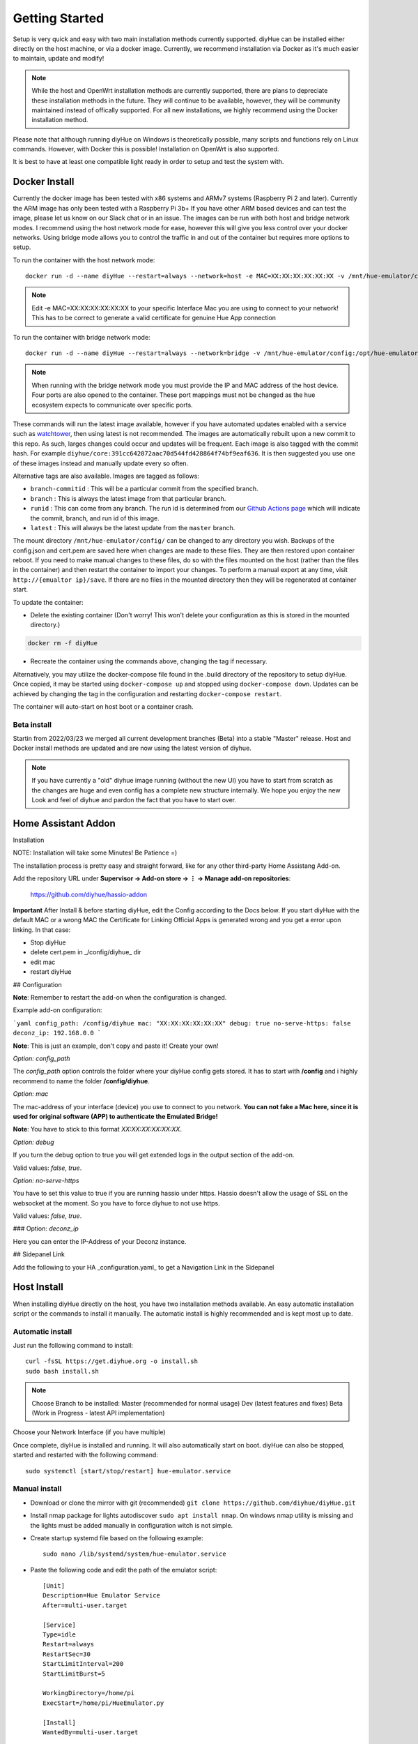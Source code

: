 Getting Started
===============

Setup is very quick and easy with two main installation methods currently supported. diyHue can be installed either directly on the host machine, or via a docker image. Currently, we recommend installation via Docker as it's much easier to maintain, update and modify!

.. note::
    While the host and OpenWrt installation methods are currently supported, there are plans to depreciate these installation methods in the future. They will continue to be available, however, they will be community maintained instead of offically supported. For all new installations, we highly recommend using the Docker installation method.

Please note that although running diyHue on Windows is theoretically possible, many scripts and functions rely on Linux commands. However, with Docker this is possible! Installation on OpenWrt is also supported.

It is best to have at least one compatible light ready in order to setup and test the system with.

Docker Install
--------------

Currently the docker image has been tested with x86 systems and ARMv7 systems (Raspberry Pi 2 and later). Currently the ARM image has only been tested with a Raspberry Pi 3b+ If you have other ARM based devices and can test the image, please let us know on our Slack chat or in an issue. The images can be run with both host and bridge network modes. I recommend using the host network mode for ease, however this will give you less control over your docker networks. Using bridge mode allows you to control the traffic in and out of the container but requires more options to setup.

To run the container with the host network mode::

    docker run -d --name diyHue --restart=always --network=host -e MAC=XX:XX:XX:XX:XX:XX -v /mnt/hue-emulator/config:/opt/hue-emulator/config diyhue/core:latest

.. note::
    Edit -e MAC=XX:XX:XX:XX:XX:XX to your specific Interface Mac you are using to connect to your network! This has to be correct to generate a valid certificate for genuine Hue App connection


To run the container with bridge network mode::

    docker run -d --name diyHue --restart=always --network=bridge -v /mnt/hue-emulator/config:/opt/hue-emulator/config -e MAC=XX:XX:XX:XX:XX:XX -e IP=XX.XX.XX.XX -p 80:80/tcp -p 443:443/tcp -p 1900:1900/udp -p 2100:2100/udp -p 1982:1982/udp diyhue/core:latest

.. note::
    When running with the bridge network mode you must provide the IP and MAC address of the host device. Four ports are also opened to the container. These port mappings must not be changed as the hue ecosystem expects to communicate over specific ports.

These commands will run the latest image available, however if you have automated updates enabled with a service such as `watchtower <https://github.com/v2tec/watchtower>`_, then using latest is not recommended. The images are automatically rebuilt upon a new commit to this repo. As such, larges changes could occur and updates will be frequent. Each image is also tagged with the commit hash. For example ``diyhue/core:391cc642072aac70d544fd428864f74bf9eaf636``. It is then suggested you use one of these images instead and manually update every so often.

Alternative tags are also available. Images are tagged as follows:

* ``branch-commitid`` : This will be a particular commit from the specified branch.
* ``branch`` : This is always the latest image from that particular branch.
* ``runid`` : This can come from any branch. The run id is determined from our `Github Actions page <https://github.com/diyhue/diyHue/actions>`_ which will indicate the commit, branch, and run id of this image.
* ``latest`` : This will always be the latest update from the ``master`` branch.

The mount directory ``/mnt/hue-emulator/config/`` can be changed to any directory you wish. Backups of the config.json and cert.pem are saved here when changes are made to these files. They are then restored upon container reboot. If you need to make manual changes to these files, do so with the files mounted on the host (rather than the files in the container) and then restart the container to import your changes. To perform a manual export at any time, visit ``http://{emualtor ip}/save``. If there are no files in the mounted directory then they will be regenerated at container start.

To update the container:

* Delete the existing container (Don't worry! This won't delete your configuration as this is stored in the mounted directory.)

.. code-block:: bash

    docker rm -f diyHue

* Recreate the container using the commands above, changing the tag if necessary.

Alternatively, you may utilize the docker-compose file found in the .build directory of the repository to setup diyHue. Once copied, it may be started using ``docker-compose up`` and stopped using ``docker-compose down``. Updates can be achieved by changing the tag in the configuration and restarting ``docker-compose restart``.

The container will auto-start on host boot or a container crash.


Beta install
~~~~~~~~~~~~~~~~~

Startin from 2022/03/23 we merged all current development branches (Beta) into a stable "Master" release.
Host and Docker install methods are updated and are now using the latest version of diyhue.

.. note::
    If you have currently a "old" diyhue image running (without the new UI) you have to start from scratch as the changes are huge and even config has a        complete new structure internally. We hope you enjoy the new Look and feel of diyhue and pardon the fact that you have to start over.



Home Assistant Addon
--------------

Installation

NOTE: Installation will take some Minutes! Be Patience =)

The installation process is pretty easy and straight forward, like for any other third-party Home Assistang Add-on.

Add the repository URL under **Supervisor → Add-on store → ⋮ → Manage add-on repositories**:

    https://github.com/diyhue/hassio-addon


**Important** After Install & before starting diyHue, edit the Config according to the Docs below. If you start diyHue with the default MAC or a wrong MAC the Certificate for Linking Official Apps is generated wrong and you get a error upon linking.
In that case:

- Stop diyHue
- delete cert.pem in _/config/diyhue_ dir
- edit mac
- restart diyHue

## Configuration

**Note**: Remember to restart the add-on when the configuration is changed.

Example add-on configuration:

```yaml
config_path: /config/diyhue
mac: "XX:XX:XX:XX:XX:XX"
debug: true
no-serve-https: false
deconz_ip: 192.168.0.0
```

**Note**: This is just an example, don't copy and paste it! Create your own!

*Option:* `config_path`

The `config_path` option controls the folder where your diyHue config gets stored. It has to start with **/config** and i highly recommend to name the folder **/config/diyhue**.

*Option:* `mac`

The mac-address of your interface (device) you use to connect to you network.
**You can not fake a Mac here, since it is used for original software (APP) to authenticate the Emulated Bridge!**

**Note**: You have to stick to this format `XX:XX:XX:XX:XX:XX`.

*Option:* `debug`

If you turn the debug option to true you will get extended logs in the output section of the add-on.

Valid values: `false`, `true`.

*Option:* `no-serve-https`

You have to set this value to true if you are running hassio under https. Hassio doesn't allow the usage of SSL on the websocket at the moment. So you have to force diyhue to not use https.

Valid values: `false`, `true`.

### Option: `deconz_ip`

Here you can enter the IP-Address of your Deconz instance.


## Sidepanel Link

Add the following to your HA _configuration.yaml_ to get a Navigation Link in the Sidepanel

.. code-block:: yaml
    panel_iframe:
        diyhue:
            title: "diyHue"
            icon: mdi:home-lightbulb
            url: "http://homeassistant:80"

 



Host Install
------------

When installing diyHue directly on the host, you have two installation methods available. An easy automatic installation script or the commands to install it manually. The automatic install is highly recommended and is kept most up to date.

Automatic install
~~~~~~~~~~~~~~~~~

Just run the following command to install::

    curl -fsSL https://get.diyhue.org -o install.sh
    sudo bash install.sh
.. curl -s https://raw.githubusercontent.com/diyhue/diyHue/master/BridgeEmulator/easy_install.sh | sudo bash /dev/stdin

.. note::
    Choose Branch to be installed:
    Master (recommended for normal usage)
    Dev (latest features and fixes)
    Beta (Work in Progress - latest API implementation)



Choose your Network Interface (if you have multiple)

Once complete, diyHue is installed and running. It will also automatically start on boot. diyHue can also be stopped, started and restarted with the following command::

    sudo systemctl [start/stop/restart] hue-emulator.service

Manual install
~~~~~~~~~~~~~~

* Download or clone the mirror with git (recommended) ``git clone https://github.com/diyhue/diyHue.git``
* Install nmap package for lights autodiscover ``sudo apt install nmap``. On windows nmap utility is missing and the lights must be added manually in configuration witch is not simple.
* Create startup systemd file based on the following example::

    sudo nano /lib/systemd/system/hue-emulator.service

* Paste the following code and edit the path of the emulator script::

    [Unit]
    Description=Hue Emulator Service
    After=multi-user.target

    [Service]
    Type=idle
    Restart=always
    RestartSec=30
    StartLimitInterval=200
    StartLimitBurst=5

    WorkingDirectory=/home/pi
    ExecStart=/home/pi/HueEmulator.py

    [Install]
    WantedBy=multi-user.target

* Save and execute the following commands::

    sudo chmod 644 /lib/systemd/system/hue-emulator.service
    sudo systemctl daemon-reload
    sudo systemctl enable hue-emulator.service
    sudo systemctl start hue-emulator.service

If you want to disable logging to syslog you must add in systemd file ``StandardOutput=null``.
you can check the service status with ``sudo systemctl status hue-emulator.service``

OpenWrt Install
---------------

First, run following command::

    opkg update && opkg install wget ca-bundle nano

You will need to change to the temporary directory::

    cd /tmp

It is also necessary to change 3 lines of code from port 80 to 82::

    nano /etc/config/uhttpd

Change... ::

    list listen_http	0.0.0.0:80
    list listen_http	[::]:80

to... ::

    list listen_http	0.0.0.0:82
    list listen_http	[::]:82


and also::

    nano /etc/lighttpd/lighttpd.conf

Change this... ::

    server.port = 80

to this... ::

    server.port = 82


Finally, run the following command to run the install::

    wget --no-check-certificate https://raw.githubusercontent.com/diyhue/diyHue/master/BridgeEmulator/easy_openwrt.sh && sh easy_openwrt.sh

The installation in OpenWrt requires a change to the configuration file for the GUI of luci since it runs on port 80 by default, and diyHue must run on port 80, so it was changed to port 82 following the instructions above. Therefore to enter the OpenWrt configuration you must access: ``http://192.168.8.1:82/cgi-bin/luci`` instead.

OpenWrt Update
---------------

Run the following command to update::

    cd /tmp && wget --no-check-certificate https://raw.githubusercontent.com/diyhue/diyHue/master/BridgeEmulator/update_openwrt.sh && sh update_openwrt.sh

After the update has finished, the system will restart automatically.

Demo
~~~~

.. raw:: html

    <div style="position: relative; padding-bottom: 56.25%; height: 0; overflow: hidden; max-width: 100%; height: auto;">
        <iframe src="https://www.youtube.com/embed/JL5JlRtZFKY" frameborder="0" allowfullscreen style="position: absolute; top: 0; left: 0; width: 100%; height: 100%;"></iframe>
    </div>
